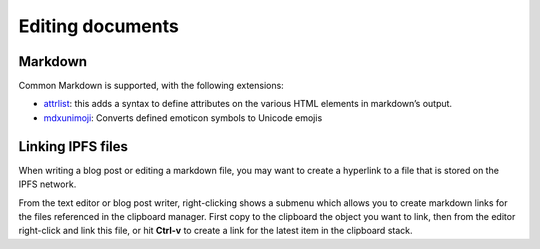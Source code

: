 .. _editing:

Editing documents
=================

Markdown
--------

Common Markdown is supported, with the following extensions:

- attrlist_: this adds a syntax to define attributes on the various
  HTML elements in markdown’s output.
- mdxunimoji_: Converts defined emoticon symbols to Unicode emojis

Linking IPFS files
------------------

When writing a blog post or editing a markdown file, you may
want to create a hyperlink to a file that is stored on the
IPFS network.

From the text editor or blog post writer, right-clicking shows
a submenu which allows you to create markdown links for the
files referenced in the clipboard manager. First copy to the
clipboard the object you want to link, then from the editor
right-click and link this file, or hit **Ctrl-v** to create
a link for the latest item in the clipboard stack.


.. _attrlist: https://python-markdown.github.io/extensions/attr_list/
.. _mdxunimoji: https://github.com/kernc/mdx_unimoji

